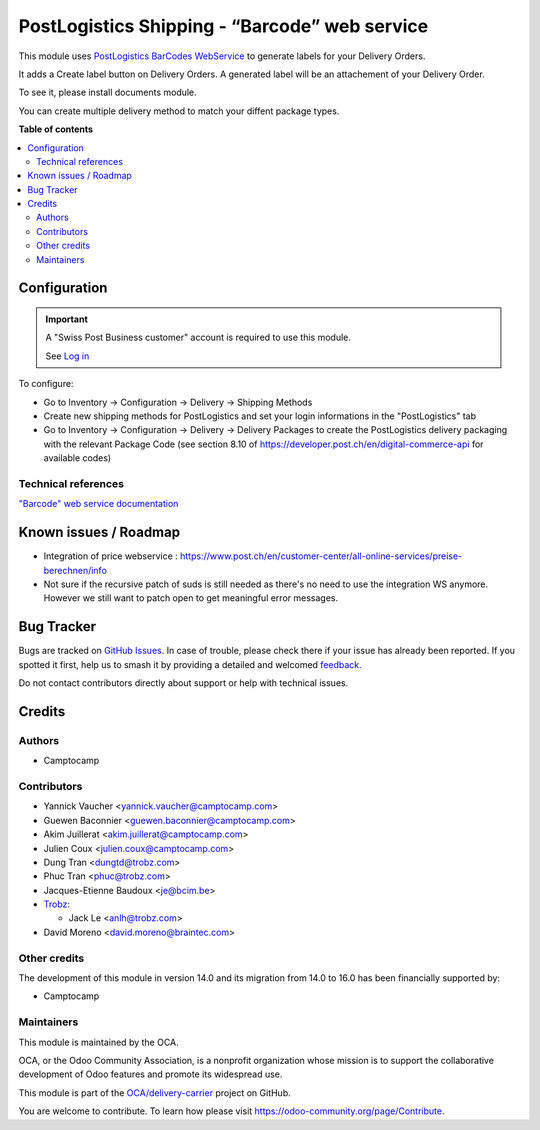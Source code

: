 ==============================================
PostLogistics Shipping - “Barcode” web service
==============================================

.. 
   !!!!!!!!!!!!!!!!!!!!!!!!!!!!!!!!!!!!!!!!!!!!!!!!!!!!
   !! This file is generated by oca-gen-addon-readme !!
   !! changes will be overwritten.                   !!
   !!!!!!!!!!!!!!!!!!!!!!!!!!!!!!!!!!!!!!!!!!!!!!!!!!!!
   !! source digest: sha256:1845040024de70121aac5dbff03ad3864a211c0a1e621452c12f1c71c4bd11ee
   !!!!!!!!!!!!!!!!!!!!!!!!!!!!!!!!!!!!!!!!!!!!!!!!!!!!

.. |badge1| image:: https://img.shields.io/badge/maturity-Beta-yellow.png
    :target: https://odoo-community.org/page/development-status
    :alt: Beta
.. |badge2| image:: https://img.shields.io/badge/licence-AGPL--3-blue.png
    :target: http://www.gnu.org/licenses/agpl-3.0-standalone.html
    :alt: License: AGPL-3
.. |badge3| image:: https://img.shields.io/badge/github-OCA%2Fdelivery--carrier-lightgray.png?logo=github
    :target: https://github.com/OCA/delivery-carrier/tree/17.0/delivery_postlogistics
    :alt: OCA/delivery-carrier
.. |badge4| image:: https://img.shields.io/badge/weblate-Translate%20me-F47D42.png
    :target: https://translation.odoo-community.org/projects/delivery-carrier-17-0/delivery-carrier-17-0-delivery_postlogistics
    :alt: Translate me on Weblate
.. |badge5| image:: https://img.shields.io/badge/runboat-Try%20me-875A7B.png
    :target: https://runboat.odoo-community.org/builds?repo=OCA/delivery-carrier&target_branch=17.0
    :alt: Try me on Runboat

|badge1| |badge2| |badge3| |badge4| |badge5|

This module uses `PostLogistics BarCodes
WebService <https://www.post.ch/en/business/a-z-of-subjects/dropping-off-mail-items/business-sending-letters/sending-consignments-web-service-barcode>`__
to generate labels for your Delivery Orders.

It adds a Create label button on Delivery Orders. A generated label will
be an attachement of your Delivery Order.

To see it, please install documents module.

You can create multiple delivery method to match your diffent package
types.

**Table of contents**

.. contents::
   :local:

Configuration
=============

.. important::

   A "Swiss Post Business customer" account is required to use this
   module.

   See `Log in <https://account.post.ch/selfadmin/?login&lang=en>`__

To configure:

-  Go to Inventory -> Configuration -> Delivery -> Shipping Methods
-  Create new shipping methods for PostLogistics and set your login
   informations in the "PostLogistics" tab
-  Go to Inventory -> Configuration -> Delivery -> Delivery Packages to
   create the PostLogistics delivery packaging with the relevant Package
   Code (see section 8.10 of
   https://developer.post.ch/en/digital-commerce-api for available
   codes)

Technical references
--------------------

`"Barcode" web service
documentation <https://www.post.ch/en/business/a-z-of-subjects/dropping-off-mail-items/business-sending-letters/barcode-support>`__

Known issues / Roadmap
======================

-  Integration of price webservice :
   https://www.post.ch/en/customer-center/all-online-services/preise-berechnen/info
-  Not sure if the recursive patch of suds is still needed as there's no
   need to use the integration WS anymore. However we still want to
   patch open to get meaningful error messages.

Bug Tracker
===========

Bugs are tracked on `GitHub Issues <https://github.com/OCA/delivery-carrier/issues>`_.
In case of trouble, please check there if your issue has already been reported.
If you spotted it first, help us to smash it by providing a detailed and welcomed
`feedback <https://github.com/OCA/delivery-carrier/issues/new?body=module:%20delivery_postlogistics%0Aversion:%2017.0%0A%0A**Steps%20to%20reproduce**%0A-%20...%0A%0A**Current%20behavior**%0A%0A**Expected%20behavior**>`_.

Do not contact contributors directly about support or help with technical issues.

Credits
=======

Authors
-------

* Camptocamp

Contributors
------------

-  Yannick Vaucher <yannick.vaucher@camptocamp.com>

-  Guewen Baconnier <guewen.baconnier@camptocamp.com>

-  Akim Juillerat <akim.juillerat@camptocamp.com>

-  Julien Coux <julien.coux@camptocamp.com>

-  Dung Tran <dungtd@trobz.com>

-  Phuc Tran <phuc@trobz.com>

-  Jacques-Etienne Baudoux <je@bcim.be>

-  `Trobz <https://trobz.com>`__:

   -  Jack Le <anlh@trobz.com>

-  David Moreno <david.moreno@braintec.com>

Other credits
-------------

The development of this module in version 14.0 and its migration from
14.0 to 16.0 has been financially supported by:

-  Camptocamp

Maintainers
-----------

This module is maintained by the OCA.

.. image:: https://odoo-community.org/logo.png
   :alt: Odoo Community Association
   :target: https://odoo-community.org

OCA, or the Odoo Community Association, is a nonprofit organization whose
mission is to support the collaborative development of Odoo features and
promote its widespread use.

This module is part of the `OCA/delivery-carrier <https://github.com/OCA/delivery-carrier/tree/17.0/delivery_postlogistics>`_ project on GitHub.

You are welcome to contribute. To learn how please visit https://odoo-community.org/page/Contribute.
